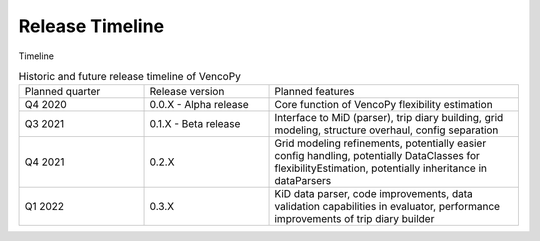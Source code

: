 ..  VencoPy releaseTimeline file created on August 13, 2021
    by Fabia Miorelli
    Licensed under CC BY 4.0: https://creativecommons.org/licenses/by/4.0/deed.en
    
.. _releaseTimeline:

Release Timeline
===================================


Timeline

.. table:: Historic and future release timeline of VencoPy
    :widths: 25, 25, 50

    +----------------+----------------------+---------------------------------------------------------------------------------------------------------------------------------------------------------+
    |Planned quarter |Release version       |Planned features                                                                                                                                         |
    +----------------+----------------------+---------------------------------------------------------------------------------------------------------------------------------------------------------+
    |Q4 2020         |0.0.X - Alpha release |Core function of VencoPy flexibility estimation                                                                                                          |
    +----------------+----------------------+---------------------------------------------------------------------------------------------------------------------------------------------------------+
    |Q3 2021         |0.1.X - Beta release  |Interface to MiD (parser), trip diary building, grid modeling, structure overhaul, config separation                                                     |
    +----------------+----------------------+---------------------------------------------------------------------------------------------------------------------------------------------------------+
    |Q4 2021         |0.2.X                 |Grid modeling refinements, potentially easier config handling, potentially DataClasses for flexibilityEstimation, potentially inheritance in dataParsers |
    +----------------+----------------------+---------------------------------------------------------------------------------------------------------------------------------------------------------+
    |Q1 2022         |0.3.X                 |KiD data parser, code improvements, data validation capabilities in evaluator, performance improvements of trip diary builder                            |
    +----------------+----------------------+---------------------------------------------------------------------------------------------------------------------------------------------------------+

..
   * - Planned quarter
     - Release version
     - Planned features
   * - Q4 2020
     - 0.0.X - Alpha release
     - Core function of VencoPy flexibility estimation
   * - Q3 2021
     - 0.1.X - Beta release
     - Interface to MiD (parser), trip diary building, grid modeling, structure overhaul, config separation
   * - Q4 2021
     - 0.2.X 
     - Grid modeling refinements, potentially easier config handling, potentially DataClasses for flexibilityEstimation, potentially inheritance in dataParsers
   * - Q1 2022
     - 0.3.X 
     - KiD data parser, code improvements, data validation capabilities in evaluator, performance improvements of trip diary builder
..